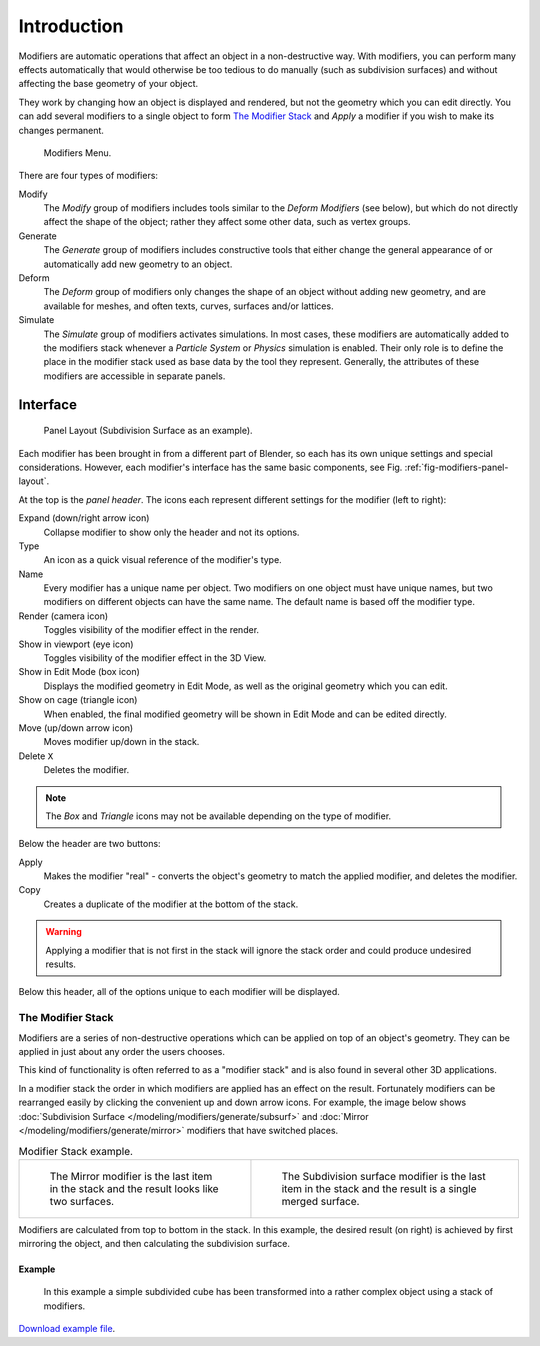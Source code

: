 
************
Introduction
************

Modifiers are automatic operations that affect an object in a non-destructive way. With modifiers,
you can perform many effects automatically that would otherwise be too tedious to do manually
(such as subdivision surfaces) and without affecting the base geometry of your object.

They work by changing how an object is displayed and rendered, but not the geometry which you can edit directly.
You can add several modifiers to a single object to form `The Modifier Stack`_
and *Apply* a modifier if you wish to make its changes permanent.

.. figure:: /images/modeling_modifiers_introduction_menu.png

   Modifiers Menu.

There are four types of modifiers:

Modify
   The *Modify* group of modifiers includes tools similar to the *Deform Modifiers* (see below),
   but which do not directly affect the shape of the object;
   rather they affect some other data, such as vertex groups.
Generate
   The *Generate* group of modifiers includes constructive tools that either change the
   general appearance of or automatically add new geometry to an object.
Deform
   The *Deform* group of modifiers only changes the shape of an object without adding new geometry,
   and are available for meshes, and often texts, curves, surfaces and/or lattices.
Simulate
   The *Simulate* group of modifiers activates simulations. In most cases, these
   modifiers are automatically added to the modifiers stack whenever a *Particle System*
   or *Physics* simulation is enabled. Their only role is to define the
   place in the modifier stack used as base data by the tool they represent. Generally,
   the attributes of these modifiers are accessible in separate panels.


.. _bpy.types.Modifier.show:

Interface
=========

.. _fig-modifiers-panel-layout:

.. figure:: /images/modeling_modifiers_introduction_panel-layout.png

   Panel Layout (Subdivision Surface as an example).

Each modifier has been brought in from a different part of Blender,
so each has its own unique settings and special considerations. However,
each modifier's interface has the same basic components, see Fig. :ref:`fig-modifiers-panel-layout`.

At the top is the *panel header*.
The icons each represent different settings for the modifier (left to right):

Expand (down/right arrow icon)
   Collapse modifier to show only the header and not its options.
Type
   An icon as a quick visual reference of the modifier's type.
Name
   Every modifier has a unique name per object. Two modifiers on one object must have unique names,
   but two modifiers on different objects can have the same name. The default name is based off the modifier type.
Render (camera icon)
   Toggles visibility of the modifier effect in the render.
Show in viewport (eye icon)
   Toggles visibility of the modifier effect in the 3D View.
Show in Edit Mode (box icon)
   Displays the modified geometry in Edit Mode, as well as the original geometry which you can edit.
Show on cage (triangle icon)
   When enabled, the final modified geometry will be shown in Edit Mode and can be edited directly.
Move (up/down arrow icon)
   Moves modifier up/down in the stack.
Delete ``X``
   Deletes the modifier.

.. note::

   The *Box* and *Triangle* icons may not be available depending on the type of modifier.

Below the header are two buttons:

Apply
   Makes the modifier "real" - converts the object's geometry to match the applied modifier,
   and deletes the modifier.
Copy
   Creates a duplicate of the modifier at the bottom of the stack.

.. warning::

   Applying a modifier that is not first in the stack will ignore the stack order and
   could produce undesired results.

Below this header, all of the options unique to each modifier will be displayed.


.. _modifier-stack:

The Modifier Stack
------------------

Modifiers are a series of non-destructive operations which can be applied on top of an object's geometry.
They can be applied in just about any order the users chooses.

This kind of functionality is often referred to as a "modifier stack"
and is also found in several other 3D applications.

In a modifier stack the order in which modifiers are applied has an effect on the result.
Fortunately modifiers can be rearranged easily by clicking the convenient up and down arrow icons.
For example, the image below shows :doc:`Subdivision Surface </modeling/modifiers/generate/subsurf>`
and :doc:`Mirror </modeling/modifiers/generate/mirror>` modifiers that have switched places.

.. list-table:: Modifier Stack example.

   * - .. figure:: /images/modifier-mirror-subsurf2.png
          :width: 320px

          The Mirror modifier is the last item in the stack and
          the result looks like two surfaces.

     - .. figure:: /images/modifier-mirror-subsurf1.png
          :width: 320px

          The Subdivision surface modifier is the last
          item in the stack and the result is a single merged surface.

Modifiers are calculated from top to bottom in the stack.
In this example, the desired result (on right) is achieved by first mirroring the object,
and then calculating the subdivision surface.


Example
^^^^^^^

.. figure:: /images/modeling_modifiers_introduction_stack-example-3.png

   In this example a simple subdivided cube has been transformed into a rather complex object using
   a stack of modifiers.

`Download example file <https://wiki.blender.org/index.php/:File:25-Manual-Modifiers-example.blend>`__.
